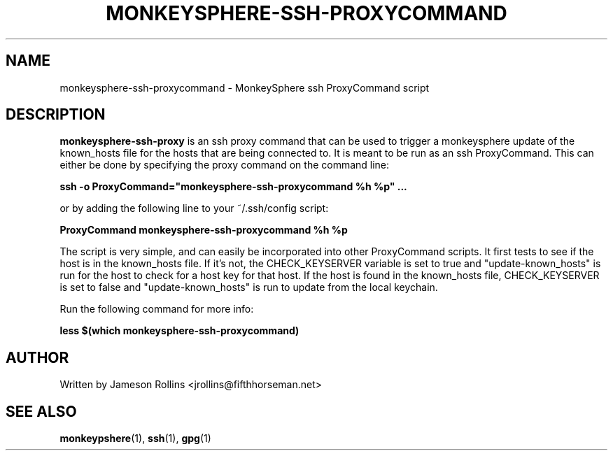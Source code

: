 .TH MONKEYSPHERE-SSH-PROXYCOMMAND "1" "June 2008" "monkeysphere 0.1" "User Commands"

.SH NAME

monkeysphere-ssh-proxycommand \- MonkeySphere ssh ProxyCommand script

.SH DESCRIPTION

\fBmonkeysphere-ssh-proxy\fP is an ssh proxy command that can be used
to trigger a monkeysphere update of the known_hosts file for the hosts
that are being connected to.  It is meant to be run as an ssh
ProxyCommand.  This can either be done by specifying the proxy command
on the command line:

.B ssh -o ProxyCommand="monkeysphere-ssh-proxycommand %h %p" ...

or by adding the following line to your ~/.ssh/config script:

.B ProxyCommand monkeysphere-ssh-proxycommand %h %p

The script is very simple, and can easily be incorporated into other
ProxyCommand scripts.  It first tests to see if the host is in the
known_hosts file.  If it's not, the CHECK_KEYSERVER variable is set to
true and "update-known_hosts" is run for the host to check for a host
key for that host.  If the host is found in the known_hosts file,
CHECK_KEYSERVER is set to false and "update-known_hosts" is run to
update from the local keychain.

Run the following command for more info:

.B less $(which monkeysphere-ssh-proxycommand)

.SH AUTHOR

Written by Jameson Rollins <jrollins@fifthhorseman.net>

.SH SEE ALSO

.BR monkeypshere (1),
.BR ssh (1),
.BR gpg (1)
